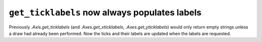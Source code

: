 ``get_ticklabels`` now always populates labels
~~~~~~~~~~~~~~~~~~~~~~~~~~~~~~~~~~~~~~~~~~~~~~
Previously `.Axis.get_ticklabels` (and `.Axes.get_xticklabels`,
`.Axes.get_yticklabels`) would only return empty strings unless a draw had
already been performed.  Now the ticks and their labels are updated when the
labels are requested.
